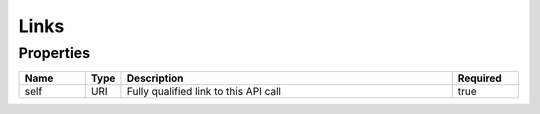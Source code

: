 Links
=======



Properties
------------

.. list-table::
    :widths: 10 5 50 10
    :header-rows: 1

    * - Name
      - Type
      - Description
      - Required
    * - self
      - URI
      - Fully qualified link to this API call
      - true

